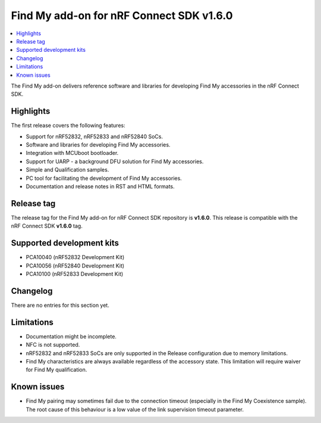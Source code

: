 .. _find_my_release_notes_160:

Find My add-on for nRF Connect SDK v1.6.0
#########################################

.. contents::
   :local:
   :depth: 2

The Find My add-on delivers reference software and libraries for developing Find My accessories in the nRF Connect SDK.

Highlights
**********

The first release covers the following features:

* Support for nRF52832, nRF52833 and nRF52840 SoCs.
* Software and libraries for developing Find My accessories.
* Integration with MCUboot bootloader.
* Support for UARP - a background DFU solution for Find My accessories.
* Simple and Qualification samples.
* PC tool for facilitating the development of Find My accessories.
* Documentation and release notes in RST and HTML formats.

Release tag
***********

The release tag for the Find My add-on for nRF Connect SDK repository is **v1.6.0**.
This release is compatible with the nRF Connect SDK **v1.6.0** tag.

Supported development kits
**************************

* PCA10040 (nRF52832 Development Kit)
* PCA10056 (nRF52840 Development Kit)
* PCA10100 (nRF52833 Development Kit)

Changelog
*********

There are no entries for this section yet.

Limitations
***********

* Documentation might be incomplete.
* NFC is not supported.
* nRF52832 and nRF52833 SoCs are only supported in the Release configuration due to memory limitations.
* Find My characteristics are always available regardless of the accessory state.
  This limitation will require waiver for Find My qualification.

Known issues
************

* Find My pairing may sometimes fail due to the connection timeout (especially in the Find My Coexistence sample).
  The root cause of this behaviour is a low value of the link supervision timeout parameter.